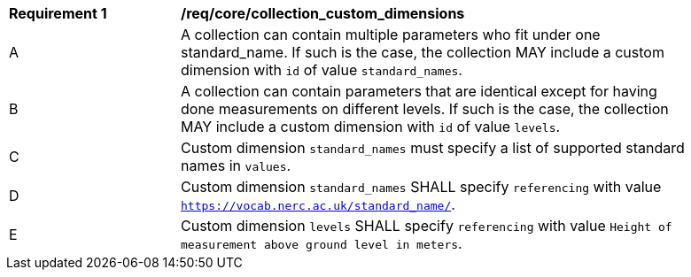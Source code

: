 [[req_core_collection_custom_dimensions]]
[width="90%",cols="2,6a"]
|===
^|*Requirement {counter:req-id}* |*/req/core/collection_custom_dimensions*
^|A | A collection can contain multiple parameters who fit under one standard_name. If such is the case, the collection MAY include a custom dimension with `id` of value `standard_names`.
^|B | A collection can contain parameters that are identical except for having done measurements on different levels. If such is the case, the collection MAY include a custom dimension with `id` of value `levels`.
^|C | Custom dimension `standard_names` must specify a list of supported standard names in `values`.
^|D | Custom dimension `standard_names` SHALL specify `referencing` with value `https://vocab.nerc.ac.uk/standard_name/`.
^|E | Custom dimension `levels` SHALL specify `referencing` with value `Height of measurement above ground level in meters`.
|===